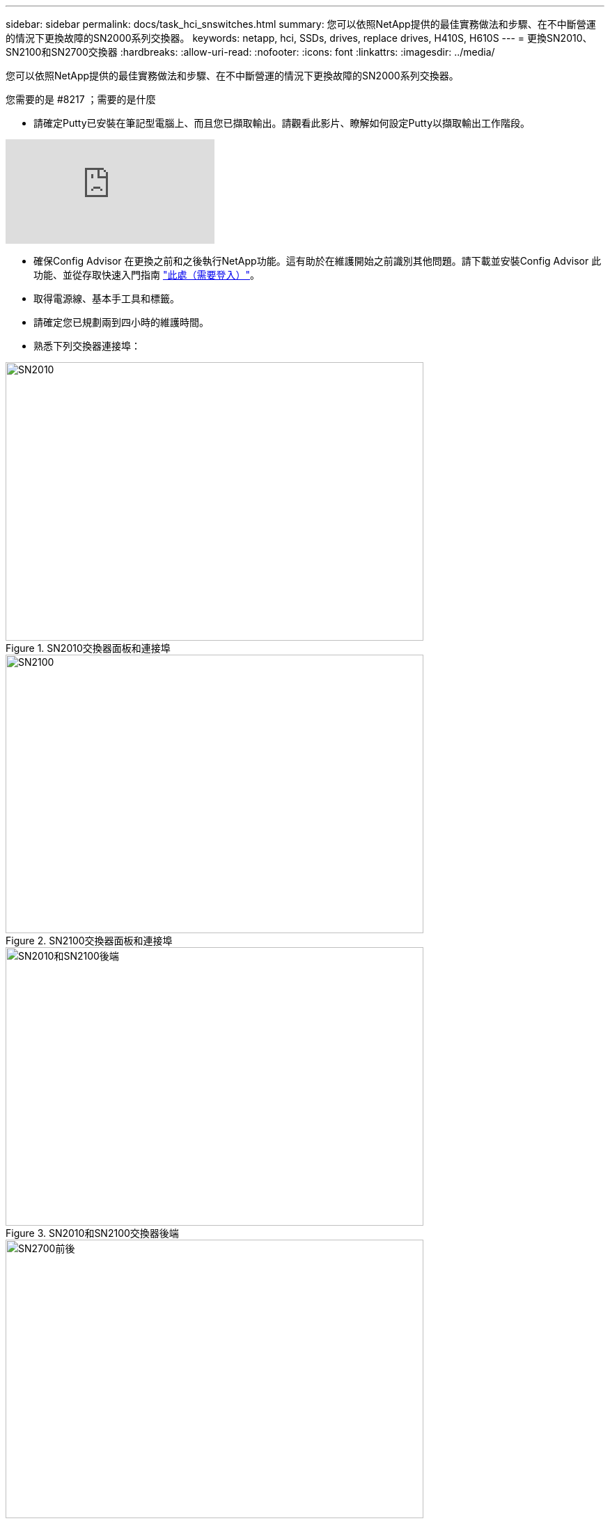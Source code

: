 ---
sidebar: sidebar 
permalink: docs/task_hci_snswitches.html 
summary: 您可以依照NetApp提供的最佳實務做法和步驟、在不中斷營運的情況下更換故障的SN2000系列交換器。 
keywords: netapp, hci, SSDs, drives, replace drives, H410S, H610S 
---
= 更換SN2010、SN2100和SN2700交換器
:hardbreaks:
:allow-uri-read: 
:nofooter: 
:icons: font
:linkattrs: 
:imagesdir: ../media/


[role="lead"]
您可以依照NetApp提供的最佳實務做法和步驟、在不中斷營運的情況下更換故障的SN2000系列交換器。

.您需要的是 #8217 ；需要的是什麼
* 請確定Putty已安裝在筆記型電腦上、而且您已擷取輸出。請觀看此影片、瞭解如何設定Putty以擷取輸出工作階段。


video::2LZfWH8HffA[youtube, ]
* 確保Config Advisor 在更換之前和之後執行NetApp功能。這有助於在維護開始之前識別其他問題。請下載並安裝Config Advisor 此功能、並從存取快速入門指南 link:https://mysupport.netapp.com/site/tools/tool-eula/activeiq-configadvisor/download["此處（需要登入）"^]。
* 取得電源線、基本手工具和標籤。
* 請確定您已規劃兩到四小時的維護時間。
* 熟悉下列交換器連接埠：


[#img-sn2010]
.SN2010交換器面板和連接埠
image::sn2010.png[SN2010,600,400]

[#img-sn2100]
.SN2100交換器面板和連接埠
image::sn2100.png[SN2100,600,400]

[#img-sn2010/2100]
.SN2010和SN2100交換器後端
image::sn2010_rear.png[SN2010和SN2100後端,600,400]

[#img-sn2700]
.SN2700開關前後
image::SN2700.png[SN2700前後,600,400]

您應依照下列順序執行本程序中的步驟。這是為了確保停機時間最短、更換交換器之前已預先設定更換交換器。


NOTE: 如需指引、請聯絡NetApp支援部門。

以下是程序步驟的總覽：<<Prepare to replace the faulty switch>>
<<Create the configuration file>>
<<Remove the faulty switch and install the replacement>>
<<Verify the operating system version on the switch>>
<<Configure the replacement switch>>
<<Complete the replacement>>



== 準備更換故障的交換器

在更換故障交換器之前、請先執行下列步驟。

.步驟
. 確認更換交換器的型號與故障交換器相同。
. 標示連接至故障交換器的所有纜線。
. 識別儲存交換器組態檔的外部檔案伺服器。
. 請確定您已取得下列資訊：
+
.. 用於初始組態的介面：RJ-45連接埠或序列終端機介面。
.. 交換器存取所需的認證：無故障交換器和故障交換器的管理連接埠IP位址。
.. 管理存取密碼。






== 建立組態檔

您可以使用所建立的組態檔來設定交換器。從下列選項中選擇一個、以建立交換器的組態檔。

[cols="2*"]
|===
| 選項 | 步驟 


| 從故障交換器建立備份組態檔  a| 
. 使用SSH從遠端連線至交換器、如下列範例所示：
+
[listing]
----
ssh admin@<switch_IP_address
----
. 如下列範例所示、進入組態模式：
+
[listing]
----
switch > enable
switch # configure terminal
----
. 如下列範例所示、尋找可用的組態檔：
+
[listing]
----
switch (config) #
switch (config) # show configuration files
----
. 將作用中的Bin組態檔儲存至外部伺服器：
+
[listing]
----
switch (config) # configuration upload my-filename scp://myusername@my-server/path/to/my/<file>
----




| 從另一個交換器修改檔案、以建立備份組態檔  a| 
. 使用SSH從遠端連線至交換器、如下列範例所示：
+
[listing]
----
ssh admin@<switch_IP_address
----
. 如下列範例所示、進入組態模式：
+
[listing]
----
switch > enable
switch # configure terminal
----
. 將文字型組態檔從交換器上傳至外部伺服器、如下列範例所示：
+
[listing]
----
switch (config) #
switch (config) # configuration text file my-filename upload scp://root@my-server/root/tmp/my-filename
----
. 修改文字檔中的下列欄位、使其符合故障交換器：
+
[listing]
----
## Network interface configuration
##
no interface mgmt0 dhcp
   interface mgmt0 ip address XX.XXX.XX.XXX /22

##
## Other IP configuration
##
   hostname oldhostname
----


|===


== 移除故障的交換器、然後安裝更換裝置

執行步驟以移除故障交換器並安裝更換裝置。

.步驟
. 找到故障交換器上的電源線。
. 在交換器重新開機後、標記並拔下電源線。
. 在故障交換器上標示並拔下所有纜線、並加以固定、以免在交換器更換期間受損。
. 從機架中取出交換器。
. 在機架中安裝替換交換器。
. 連接電源線和管理連接埠纜線。
+

NOTE: 當使用AC電源時、交換器會自動開啟電源。沒有電源按鈕。系統狀態LED可能需要五分鐘才能變成綠色。

. 使用RJ-45管理連接埠或序列終端介面連接交換器。




== 驗證交換器上的作業系統版本

驗證交換器上的OS軟體版本。故障交換器上的版本和正常交換器應該相符。

.步驟
. 使用SSH從遠端連線至交換器。
. 進入組態模式。
. 執行「show version」命令。請參閱下列範例：
+
[listing]
----
SFPS-HCI-SW02-A (config) #show version
Product name:      Onyx
Product release:   3.7.1134
Build ID:          #1-dev
Build date:        2019-01-24 13:38:57
Target arch:       x86_64
Target hw:         x86_64
Built by:          jenkins@e4f385ab3f49
Version summary:   X86_64 3.7.1134 2019-01-24 13:38:57 x86_64

Product model:     x86onie
Host ID:           506B4B3238F8
System serial num: MT1812X24570
System UUID:       27fe4e7a-3277-11e8-8000-506b4b891c00

Uptime:            307d 3h 6m 33.344s
CPU load averages: 2.40 / 2.27 / 2.21
Number of CPUs:    4
System memory:     3525 MB used / 3840 MB free / 7365 MB total
Swap:              0 MB used / 0 MB free / 0 MB total

----
. 如果版本不相符、您應該升級作業系統。請參閱 link:https://community.mellanox.com/s/article/howto-upgrade-switch-os-software-on-mellanox-switch-systems["Mellanox軟體升級指南"^] 以取得詳細資料。




== 設定替換交換器

執行步驟以設定更換交換器。請參閱 link:https://docs.mellanox.com/display/MLNXOSv381000/Configuration+Management["Mellanox組態管理"^] 以取得詳細資料。

.步驟
. 從適用於您的選項中選擇：


[cols="2*"]
|===
| 選項 | 步驟 


| 從Bin組態檔  a| 
. 擷取Bin組態檔、如下列範例所示：
+
[listing]
----
switch (config) # configuration fetch scp://myusername@my-server/path/to/my/<file>
----
. 載入您在上一個步驟中擷取的Bin組態檔、如下列範例所示：
+
[listing]
----
switch (config) # configuration switch-to my-filename
----
. 輸入「yes」以確認重新開機。




| 從文字檔  a| 
. 將交換器重設為原廠預設值：
+
[listing]
----
switch (config) # reset factory keep-basic
----
. 套用文字型組態檔：
+
[listing]
----
switch (config) # configuration text file my-filename apply
----
. 將文字型組態檔從交換器上傳至外部伺服器、如下列範例所示：
+
[listing]
----
switch (config) #
switch (config) # configuration text file my-filename upload scp://root@my-server/root/tmp/my-filename
----
+

NOTE: 套用文字檔時、不需要重新開機。



|===


== 完成更換

執行步驟以完成更換程序。

.步驟
. 使用標籤引導您插入纜線。
. 執行NetApp Config Advisor 功能。從存取快速入門指南 link:https://mysupport.netapp.com/site/tools/tool-eula/activeiq-configadvisor/download["此處（需要登入）"^]。
. 驗證您的儲存環境。
. 將故障交換器退回NetApp。




== 如需詳細資訊、請參閱

* https://www.netapp.com/us/documentation/hci.aspx["「資源」頁面NetApp HCI"^]
* http://docs.netapp.com/sfe-122/index.jsp["元件與元件軟體文件中心SolidFire"^]

